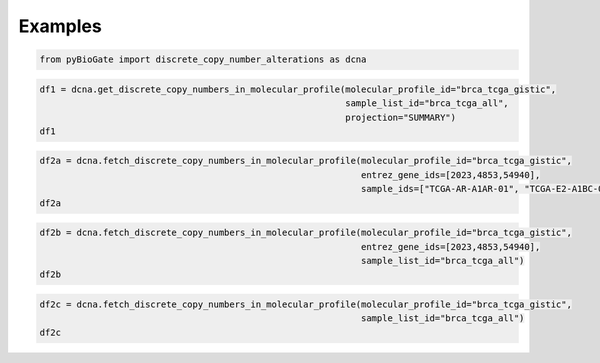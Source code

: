.. raw:: html

  <hr>

.. raw:: html

    <head>
        <link rel="stylesheet" href="_static/css/notebook_cell_style.css" type="text/css">
    </head>     

Examples
^^^^^^^^

.. code:: ipython3

    from pyBioGate import discrete_copy_number_alterations as dcna

.. code:: ipython3

    df1 = dcna.get_discrete_copy_numbers_in_molecular_profile(molecular_profile_id="brca_tcga_gistic", 
                                                              sample_list_id="brca_tcga_all", 
                                                              projection="SUMMARY")
    df1




.. raw:: html

    <div>
    <style scoped>
        .dataframe tbody tr th:only-of-type {
            vertical-align: middle;
        }
    
        .dataframe tbody tr th {
            vertical-align: top;
        }
    
        .dataframe thead th {
            text-align: right;
        }
    </style>
    <table border="1" class="dataframe">
      <thead>
        <tr style="text-align: right;">
          <th></th>
          <th>uniqueSampleKey</th>
          <th>uniquePatientKey</th>
          <th>molecularProfileId</th>
          <th>sampleId</th>
          <th>patientId</th>
          <th>entrezGeneId</th>
          <th>studyId</th>
          <th>alteration</th>
        </tr>
      </thead>
      <tbody>
        <tr>
          <th>0</th>
          <td>VENHQS1BUi1BMUFSLTAxOmJyY2FfdGNnYQ</td>
          <td>VENHQS1BUi1BMUFSOmJyY2FfdGNnYQ</td>
          <td>brca_tcga_gistic</td>
          <td>TCGA-AR-A1AR-01</td>
          <td>TCGA-AR-A1AR</td>
          <td>4853</td>
          <td>brca_tcga</td>
          <td>2</td>
        </tr>
        <tr>
          <th>1</th>
          <td>VENHQS1BUi1BMUFSLTAxOmJyY2FfdGNnYQ</td>
          <td>VENHQS1BUi1BMUFSOmJyY2FfdGNnYQ</td>
          <td>brca_tcga_gistic</td>
          <td>TCGA-AR-A1AR-01</td>
          <td>TCGA-AR-A1AR</td>
          <td>51205</td>
          <td>brca_tcga</td>
          <td>2</td>
        </tr>
        <tr>
          <th>2</th>
          <td>VENHQS1BUi1BMUFSLTAxOmJyY2FfdGNnYQ</td>
          <td>VENHQS1BUi1BMUFSOmJyY2FfdGNnYQ</td>
          <td>brca_tcga_gistic</td>
          <td>TCGA-AR-A1AR-01</td>
          <td>TCGA-AR-A1AR</td>
          <td>100874392</td>
          <td>brca_tcga</td>
          <td>2</td>
        </tr>
        <tr>
          <th>3</th>
          <td>VENHQS1BUi1BMUFSLTAxOmJyY2FfdGNnYQ</td>
          <td>VENHQS1BUi1BMUFSOmJyY2FfdGNnYQ</td>
          <td>brca_tcga_gistic</td>
          <td>TCGA-AR-A1AR-01</td>
          <td>TCGA-AR-A1AR</td>
          <td>284615</td>
          <td>brca_tcga</td>
          <td>2</td>
        </tr>
        <tr>
          <th>4</th>
          <td>VENHQS1BUi1BMUFSLTAxOmJyY2FfdGNnYQ</td>
          <td>VENHQS1BUi1BMUFSOmJyY2FfdGNnYQ</td>
          <td>brca_tcga_gistic</td>
          <td>TCGA-AR-A1AR-01</td>
          <td>TCGA-AR-A1AR</td>
          <td>148741</td>
          <td>brca_tcga</td>
          <td>2</td>
        </tr>
        <tr>
          <th>...</th>
          <td>...</td>
          <td>...</td>
          <td>...</td>
          <td>...</td>
          <td>...</td>
          <td>...</td>
          <td>...</td>
          <td>...</td>
        </tr>
        <tr>
          <th>613540</th>
          <td>VENHQS1FMi1BMUJDLTAxOmJyY2FfdGNnYQ</td>
          <td>VENHQS1FMi1BMUJDOmJyY2FfdGNnYQ</td>
          <td>brca_tcga_gistic</td>
          <td>TCGA-E2-A1BC-01</td>
          <td>TCGA-E2-A1BC</td>
          <td>57606</td>
          <td>brca_tcga</td>
          <td>-2</td>
        </tr>
        <tr>
          <th>613541</th>
          <td>VENHQS1FMi1BMUJDLTAxOmJyY2FfdGNnYQ</td>
          <td>VENHQS1FMi1BMUJDOmJyY2FfdGNnYQ</td>
          <td>brca_tcga_gistic</td>
          <td>TCGA-E2-A1BC-01</td>
          <td>TCGA-E2-A1BC</td>
          <td>201780</td>
          <td>brca_tcga</td>
          <td>-2</td>
        </tr>
        <tr>
          <th>613542</th>
          <td>VENHQS1FMi1BMUJDLTAxOmJyY2FfdGNnYQ</td>
          <td>VENHQS1FMi1BMUJDOmJyY2FfdGNnYQ</td>
          <td>brca_tcga_gistic</td>
          <td>TCGA-E2-A1BC-01</td>
          <td>TCGA-E2-A1BC</td>
          <td>7006</td>
          <td>brca_tcga</td>
          <td>-2</td>
        </tr>
        <tr>
          <th>613543</th>
          <td>VENHQS1FMi1BMUJDLTAxOmJyY2FfdGNnYQ</td>
          <td>VENHQS1FMi1BMUJDOmJyY2FfdGNnYQ</td>
          <td>brca_tcga_gistic</td>
          <td>TCGA-E2-A1BC-01</td>
          <td>TCGA-E2-A1BC</td>
          <td>326340</td>
          <td>brca_tcga</td>
          <td>-2</td>
        </tr>
        <tr>
          <th>613544</th>
          <td>VENHQS1FMi1BMUJDLTAxOmJyY2FfdGNnYQ</td>
          <td>VENHQS1FMi1BMUJDOmJyY2FfdGNnYQ</td>
          <td>brca_tcga_gistic</td>
          <td>TCGA-E2-A1BC-01</td>
          <td>TCGA-E2-A1BC</td>
          <td>9750</td>
          <td>brca_tcga</td>
          <td>-2</td>
        </tr>
      </tbody>
    </table>
    <p>613545 rows × 8 columns</p>
    </div>



.. code:: ipython3

    df2a = dcna.fetch_discrete_copy_numbers_in_molecular_profile(molecular_profile_id="brca_tcga_gistic", 
                                                                 entrez_gene_ids=[2023,4853,54940], 
                                                                 sample_ids=["TCGA-AR-A1AR-01", "TCGA-E2-A1BC-01"])
    df2a




.. raw:: html

    <div>
    <style scoped>
        .dataframe tbody tr th:only-of-type {
            vertical-align: middle;
        }
    
        .dataframe tbody tr th {
            vertical-align: top;
        }
    
        .dataframe thead th {
            text-align: right;
        }
    </style>
    <table border="1" class="dataframe">
      <thead>
        <tr style="text-align: right;">
          <th></th>
          <th>uniqueSampleKey</th>
          <th>uniquePatientKey</th>
          <th>molecularProfileId</th>
          <th>sampleId</th>
          <th>patientId</th>
          <th>entrezGeneId</th>
          <th>studyId</th>
          <th>alteration</th>
        </tr>
      </thead>
      <tbody>
        <tr>
          <th>0</th>
          <td>VENHQS1BUi1BMUFSLTAxOmJyY2FfdGNnYQ</td>
          <td>VENHQS1BUi1BMUFSOmJyY2FfdGNnYQ</td>
          <td>brca_tcga_gistic</td>
          <td>TCGA-AR-A1AR-01</td>
          <td>TCGA-AR-A1AR</td>
          <td>4853</td>
          <td>brca_tcga</td>
          <td>2</td>
        </tr>
        <tr>
          <th>1</th>
          <td>VENHQS1FMi1BMUJDLTAxOmJyY2FfdGNnYQ</td>
          <td>VENHQS1FMi1BMUJDOmJyY2FfdGNnYQ</td>
          <td>brca_tcga_gistic</td>
          <td>TCGA-E2-A1BC-01</td>
          <td>TCGA-E2-A1BC</td>
          <td>54940</td>
          <td>brca_tcga</td>
          <td>-2</td>
        </tr>
      </tbody>
    </table>
    </div>



.. code:: ipython3

    df2b = dcna.fetch_discrete_copy_numbers_in_molecular_profile(molecular_profile_id="brca_tcga_gistic", 
                                                                 entrez_gene_ids=[2023,4853,54940], 
                                                                 sample_list_id="brca_tcga_all")
    df2b




.. raw:: html

    <div>
    <style scoped>
        .dataframe tbody tr th:only-of-type {
            vertical-align: middle;
        }
    
        .dataframe tbody tr th {
            vertical-align: top;
        }
    
        .dataframe thead th {
            text-align: right;
        }
    </style>
    <table border="1" class="dataframe">
      <thead>
        <tr style="text-align: right;">
          <th></th>
          <th>uniqueSampleKey</th>
          <th>uniquePatientKey</th>
          <th>molecularProfileId</th>
          <th>sampleId</th>
          <th>patientId</th>
          <th>entrezGeneId</th>
          <th>studyId</th>
          <th>alteration</th>
        </tr>
      </thead>
      <tbody>
        <tr>
          <th>0</th>
          <td>VENHQS1BQy1BMjNILTAxOmJyY2FfdGNnYQ</td>
          <td>VENHQS1BQy1BMjNIOmJyY2FfdGNnYQ</td>
          <td>brca_tcga_gistic</td>
          <td>TCGA-AC-A23H-01</td>
          <td>TCGA-AC-A23H</td>
          <td>2023</td>
          <td>brca_tcga</td>
          <td>-2</td>
        </tr>
        <tr>
          <th>1</th>
          <td>VENHQS1HTS1BM1hMLTAxOmJyY2FfdGNnYQ</td>
          <td>VENHQS1HTS1BM1hMOmJyY2FfdGNnYQ</td>
          <td>brca_tcga_gistic</td>
          <td>TCGA-GM-A3XL-01</td>
          <td>TCGA-GM-A3XL</td>
          <td>2023</td>
          <td>brca_tcga</td>
          <td>-2</td>
        </tr>
        <tr>
          <th>2</th>
          <td>VENHQS1BNy1BNFNFLTAxOmJyY2FfdGNnYQ</td>
          <td>VENHQS1BNy1BNFNFOmJyY2FfdGNnYQ</td>
          <td>brca_tcga_gistic</td>
          <td>TCGA-A7-A4SE-01</td>
          <td>TCGA-A7-A4SE</td>
          <td>2023</td>
          <td>brca_tcga</td>
          <td>-2</td>
        </tr>
        <tr>
          <th>3</th>
          <td>VENHQS1PTC1BOTdDLTAxOmJyY2FfdGNnYQ</td>
          <td>VENHQS1PTC1BOTdDOmJyY2FfdGNnYQ</td>
          <td>brca_tcga_gistic</td>
          <td>TCGA-OL-A97C-01</td>
          <td>TCGA-OL-A97C</td>
          <td>2023</td>
          <td>brca_tcga</td>
          <td>-2</td>
        </tr>
        <tr>
          <th>4</th>
          <td>VENHQS1BOC1BMDlYLTAxOmJyY2FfdGNnYQ</td>
          <td>VENHQS1BOC1BMDlYOmJyY2FfdGNnYQ</td>
          <td>brca_tcga_gistic</td>
          <td>TCGA-A8-A09X-01</td>
          <td>TCGA-A8-A09X</td>
          <td>2023</td>
          <td>brca_tcga</td>
          <td>-2</td>
        </tr>
        <tr>
          <th>...</th>
          <td>...</td>
          <td>...</td>
          <td>...</td>
          <td>...</td>
          <td>...</td>
          <td>...</td>
          <td>...</td>
          <td>...</td>
        </tr>
        <tr>
          <th>168</th>
          <td>VENHQS1BMi1BMDRULTAxOmJyY2FfdGNnYQ</td>
          <td>VENHQS1BMi1BMDRUOmJyY2FfdGNnYQ</td>
          <td>brca_tcga_gistic</td>
          <td>TCGA-A2-A04T-01</td>
          <td>TCGA-A2-A04T</td>
          <td>54940</td>
          <td>brca_tcga</td>
          <td>2</td>
        </tr>
        <tr>
          <th>169</th>
          <td>VENHQS1BTy1BMEo0LTAxOmJyY2FfdGNnYQ</td>
          <td>VENHQS1BTy1BMEo0OmJyY2FfdGNnYQ</td>
          <td>brca_tcga_gistic</td>
          <td>TCGA-AO-A0J4-01</td>
          <td>TCGA-AO-A0J4</td>
          <td>54940</td>
          <td>brca_tcga</td>
          <td>2</td>
        </tr>
        <tr>
          <th>170</th>
          <td>VENHQS1BUS1BMDRMLTAxOmJyY2FfdGNnYQ</td>
          <td>VENHQS1BUS1BMDRMOmJyY2FfdGNnYQ</td>
          <td>brca_tcga_gistic</td>
          <td>TCGA-AQ-A04L-01</td>
          <td>TCGA-AQ-A04L</td>
          <td>54940</td>
          <td>brca_tcga</td>
          <td>2</td>
        </tr>
        <tr>
          <th>171</th>
          <td>VENHQS1BMi1BMDRVLTAxOmJyY2FfdGNnYQ</td>
          <td>VENHQS1BMi1BMDRVOmJyY2FfdGNnYQ</td>
          <td>brca_tcga_gistic</td>
          <td>TCGA-A2-A04U-01</td>
          <td>TCGA-A2-A04U</td>
          <td>54940</td>
          <td>brca_tcga</td>
          <td>2</td>
        </tr>
        <tr>
          <th>172</th>
          <td>VENHQS1CSC1BMEJQLTAxOmJyY2FfdGNnYQ</td>
          <td>VENHQS1CSC1BMEJQOmJyY2FfdGNnYQ</td>
          <td>brca_tcga_gistic</td>
          <td>TCGA-BH-A0BP-01</td>
          <td>TCGA-BH-A0BP</td>
          <td>54940</td>
          <td>brca_tcga</td>
          <td>2</td>
        </tr>
      </tbody>
    </table>
    <p>173 rows × 8 columns</p>
    </div>



.. code:: ipython3

    df2c = dcna.fetch_discrete_copy_numbers_in_molecular_profile(molecular_profile_id="brca_tcga_gistic", 
                                                                 sample_list_id="brca_tcga_all")
    df2c




.. raw:: html

    <div>
    <style scoped>
        .dataframe tbody tr th:only-of-type {
            vertical-align: middle;
        }
    
        .dataframe tbody tr th {
            vertical-align: top;
        }
    
        .dataframe thead th {
            text-align: right;
        }
    </style>
    <table border="1" class="dataframe">
      <thead>
        <tr style="text-align: right;">
          <th></th>
          <th>uniqueSampleKey</th>
          <th>uniquePatientKey</th>
          <th>molecularProfileId</th>
          <th>sampleId</th>
          <th>patientId</th>
          <th>entrezGeneId</th>
          <th>studyId</th>
          <th>alteration</th>
        </tr>
      </thead>
      <tbody>
        <tr>
          <th>0</th>
          <td>VENHQS1BUi1BMUFSLTAxOmJyY2FfdGNnYQ</td>
          <td>VENHQS1BUi1BMUFSOmJyY2FfdGNnYQ</td>
          <td>brca_tcga_gistic</td>
          <td>TCGA-AR-A1AR-01</td>
          <td>TCGA-AR-A1AR</td>
          <td>4853</td>
          <td>brca_tcga</td>
          <td>2</td>
        </tr>
        <tr>
          <th>1</th>
          <td>VENHQS1BUi1BMUFSLTAxOmJyY2FfdGNnYQ</td>
          <td>VENHQS1BUi1BMUFSOmJyY2FfdGNnYQ</td>
          <td>brca_tcga_gistic</td>
          <td>TCGA-AR-A1AR-01</td>
          <td>TCGA-AR-A1AR</td>
          <td>51205</td>
          <td>brca_tcga</td>
          <td>2</td>
        </tr>
        <tr>
          <th>2</th>
          <td>VENHQS1BUi1BMUFSLTAxOmJyY2FfdGNnYQ</td>
          <td>VENHQS1BUi1BMUFSOmJyY2FfdGNnYQ</td>
          <td>brca_tcga_gistic</td>
          <td>TCGA-AR-A1AR-01</td>
          <td>TCGA-AR-A1AR</td>
          <td>100874392</td>
          <td>brca_tcga</td>
          <td>2</td>
        </tr>
        <tr>
          <th>3</th>
          <td>VENHQS1BUi1BMUFSLTAxOmJyY2FfdGNnYQ</td>
          <td>VENHQS1BUi1BMUFSOmJyY2FfdGNnYQ</td>
          <td>brca_tcga_gistic</td>
          <td>TCGA-AR-A1AR-01</td>
          <td>TCGA-AR-A1AR</td>
          <td>284615</td>
          <td>brca_tcga</td>
          <td>2</td>
        </tr>
        <tr>
          <th>4</th>
          <td>VENHQS1BUi1BMUFSLTAxOmJyY2FfdGNnYQ</td>
          <td>VENHQS1BUi1BMUFSOmJyY2FfdGNnYQ</td>
          <td>brca_tcga_gistic</td>
          <td>TCGA-AR-A1AR-01</td>
          <td>TCGA-AR-A1AR</td>
          <td>148741</td>
          <td>brca_tcga</td>
          <td>2</td>
        </tr>
        <tr>
          <th>...</th>
          <td>...</td>
          <td>...</td>
          <td>...</td>
          <td>...</td>
          <td>...</td>
          <td>...</td>
          <td>...</td>
          <td>...</td>
        </tr>
        <tr>
          <th>613540</th>
          <td>VENHQS1FMi1BMUJDLTAxOmJyY2FfdGNnYQ</td>
          <td>VENHQS1FMi1BMUJDOmJyY2FfdGNnYQ</td>
          <td>brca_tcga_gistic</td>
          <td>TCGA-E2-A1BC-01</td>
          <td>TCGA-E2-A1BC</td>
          <td>57606</td>
          <td>brca_tcga</td>
          <td>-2</td>
        </tr>
        <tr>
          <th>613541</th>
          <td>VENHQS1FMi1BMUJDLTAxOmJyY2FfdGNnYQ</td>
          <td>VENHQS1FMi1BMUJDOmJyY2FfdGNnYQ</td>
          <td>brca_tcga_gistic</td>
          <td>TCGA-E2-A1BC-01</td>
          <td>TCGA-E2-A1BC</td>
          <td>201780</td>
          <td>brca_tcga</td>
          <td>-2</td>
        </tr>
        <tr>
          <th>613542</th>
          <td>VENHQS1FMi1BMUJDLTAxOmJyY2FfdGNnYQ</td>
          <td>VENHQS1FMi1BMUJDOmJyY2FfdGNnYQ</td>
          <td>brca_tcga_gistic</td>
          <td>TCGA-E2-A1BC-01</td>
          <td>TCGA-E2-A1BC</td>
          <td>7006</td>
          <td>brca_tcga</td>
          <td>-2</td>
        </tr>
        <tr>
          <th>613543</th>
          <td>VENHQS1FMi1BMUJDLTAxOmJyY2FfdGNnYQ</td>
          <td>VENHQS1FMi1BMUJDOmJyY2FfdGNnYQ</td>
          <td>brca_tcga_gistic</td>
          <td>TCGA-E2-A1BC-01</td>
          <td>TCGA-E2-A1BC</td>
          <td>326340</td>
          <td>brca_tcga</td>
          <td>-2</td>
        </tr>
        <tr>
          <th>613544</th>
          <td>VENHQS1FMi1BMUJDLTAxOmJyY2FfdGNnYQ</td>
          <td>VENHQS1FMi1BMUJDOmJyY2FfdGNnYQ</td>
          <td>brca_tcga_gistic</td>
          <td>TCGA-E2-A1BC-01</td>
          <td>TCGA-E2-A1BC</td>
          <td>9750</td>
          <td>brca_tcga</td>
          <td>-2</td>
        </tr>
      </tbody>
    </table>
    <p>613545 rows × 8 columns</p>
    </div>


